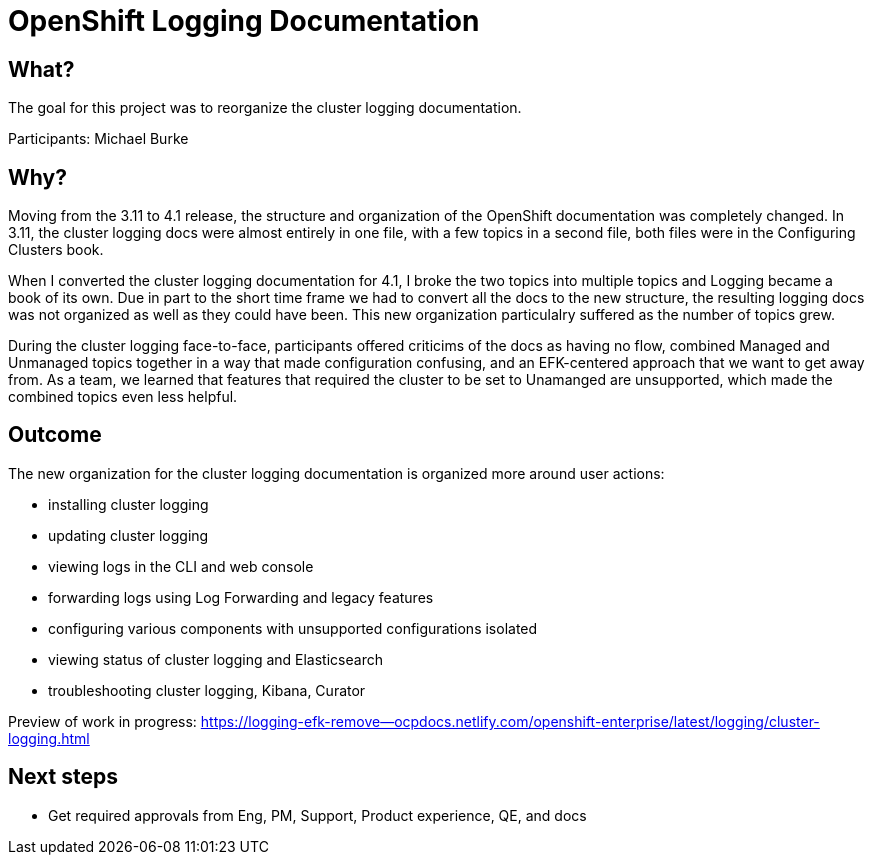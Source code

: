 # OpenShift Logging Documentation

## What?

The goal for this project was to reorganize the cluster logging documentation.

Participants: Michael Burke

## Why?

Moving from the 3.11 to 4.1 release, the structure and organization of the OpenShift documentation was completely changed. In 3.11, the cluster logging docs were almost entirely in one file, with a few topics in a second file, both files were in the Configuring Clusters book.  

When I converted the cluster logging documentation for 4.1, I broke the two topics into multiple topics and Logging became a book of its own. Due in part to the short time frame we had to convert all the docs to the new structure, the resulting logging docs was not organized as well as they could have been. This new organization particulalry suffered as the number of topics grew.   

During the cluster logging face-to-face, participants offered criticims of the docs as having no flow, combined Managed and Unmanaged topics together in a way that made configuration confusing, and an EFK-centered approach that we want to get away from. As a team, we learned that features that required the cluster to be set to Unamanged are unsupported, which made the combined topics even less helpful.

## Outcome

The new organization for the cluster logging documentation is organized more around user actions: 

* installing cluster logging 
* updating cluster logging 
* viewing logs in the CLI and web console 
* forwarding logs using Log Forwarding and legacy features 
* configuring various components with unsupported configurations isolated 
* viewing status of cluster logging and Elasticsearch 
* troubleshooting cluster logging, Kibana, Curator 

Preview of work in progress: https://logging-efk-remove--ocpdocs.netlify.com/openshift-enterprise/latest/logging/cluster-logging.html
 
## Next steps

* Get required approvals from Eng, PM, Support, Product experience, QE, and docs
 
